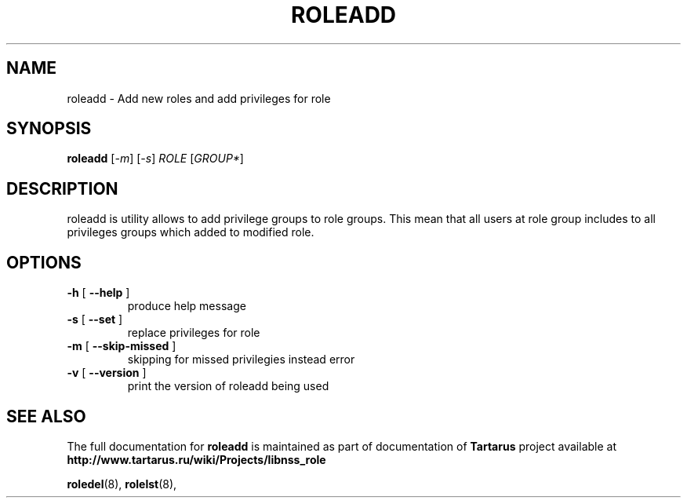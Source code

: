 .TH ROLEADD "8" "November 2008" "libnss_role" "Tartarus User's Manual"
.SH NAME
roleadd \- Add new roles and add privileges for role
.SH SYNOPSIS
.B roleadd
[\fI-m\fR] [\fI-s\fR] \fIROLE \fR[\fIGROUP*\fR]\fR
.SH DESCRIPTION
roleadd is utility allows to add privilege groups to role groups.
This mean that all users at role group includes to all
privileges groups which added to modified role.
.SH OPTIONS
.TP
\fB\-h\fR [ \fB\-\-help\fR ]
produce help message
.TP
\fB\-s\fR [ \fB\-\-set\fR ]
replace privileges for role
.TP
\fB\-m\fR [ \fB\-\-skip\-missed\fR ]
skipping for missed privilegies instead error
.TP
\fB\-v\fR [ \fB\-\-version\fR ]
print the version of roleadd being used
.SH "SEE ALSO"
The full documentation for
.B roleadd
is maintained as part of documentation of
.B Tartarus
project available at
.br
.BR http://www.tartarus.ru/wiki/Projects/libnss_role
.PP
.BR roledel (8),
.BR rolelst (8),
